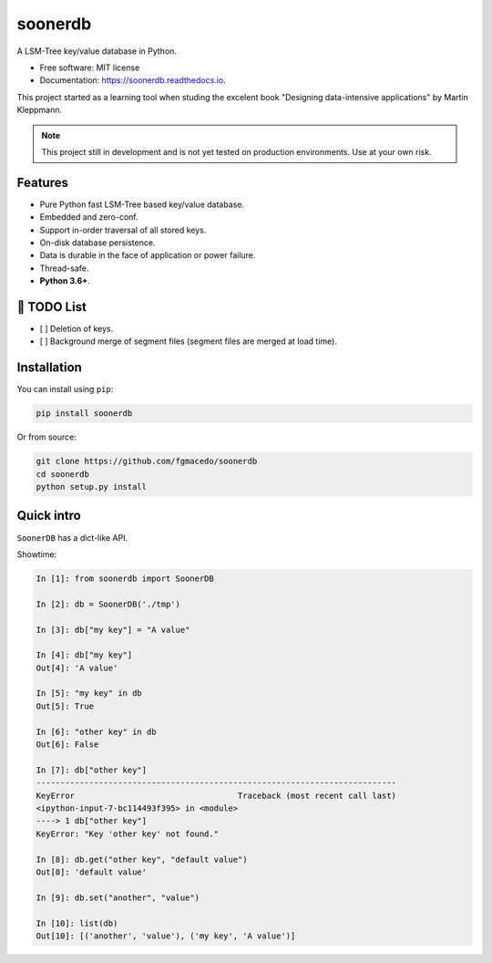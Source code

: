 ========
soonerdb
========


.. image:: https://img.shields.io/pypi/v/soonerdb.svg
        :target: https://pypi.python.org/pypi/soonerdb

.. image:: https://img.shields.io/travis/fgmacedo/soonerdb.svg
        :target: https://travis-ci.com/fgmacedo/soonerdb

.. image:: https://codecov.io/gh/fgmacedo/soonerdb/branch/main/graph/badge.svg
        :target: https://codecov.io/gh/fgmacedo/soonerdb
        :alt: Coverage report

.. image:: https://readthedocs.org/projects/soonerdb/badge/?version=latest
        :target: https://soonerdb.readthedocs.io/en/latest/?badge=latest
        :alt: Documentation Status




A LSM-Tree key/value database in Python.


* Free software: MIT license
* Documentation: https://soonerdb.readthedocs.io.

This project started as a learning tool when studing the excelent book
"Designing data-intensive applications" by Martin Kleppmann.

.. note::

    This project still in development and is not yet tested on production environments.
    Use at your own risk.

Features
--------

- Pure Python fast LSM-Tree based key/value database.
- Embedded and zero-conf.
- Support in-order traversal of all stored keys.
- On-disk database persistence.
- Data is durable in the face of application or power failure.
- Thread-safe.
- **Python 3.6+**.


📝 TODO List
-------------
- [ ] Deletion of keys.
- [ ] Background merge of segment files (segment files are merged at load time).


Installation
------------

You can install using ``pip``:

.. code-block:: console

    pip install soonerdb

Or from source:

.. code-block:: console

    git clone https://github.com/fgmacedo/soonerdb
    cd soonerdb
    python setup.py install


Quick intro
-----------

``SoonerDB`` has a dict-like API.

Showtime:

.. code-block:: pycon

    In [1]: from soonerdb import SoonerDB

    In [2]: db = SoonerDB('./tmp')

    In [3]: db["my key"] = "A value"

    In [4]: db["my key"]
    Out[4]: 'A value'

    In [5]: "my key" in db
    Out[5]: True

    In [6]: "other key" in db
    Out[6]: False

    In [7]: db["other key"]
    ---------------------------------------------------------------------------
    KeyError                                  Traceback (most recent call last)
    <ipython-input-7-bc114493f395> in <module>
    ----> 1 db["other key"]
    KeyError: "Key 'other key' not found."

    In [8]: db.get("other key", "default value")
    Out[8]: 'default value'

    In [9]: db.set("another", "value")

    In [10]: list(db)
    Out[10]: [('another', 'value'), ('my key', 'A value')]
